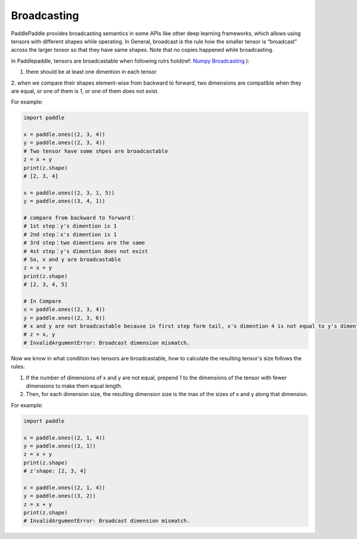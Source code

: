 .. _user_guide_broadcasting:

==================
Broadcasting
==================

PaddlePaddle provides broadcasting semantics in some APIs like other deep learning frameworks, which allows using tensors with different shapes while operating.
In General, broadcast is the rule how the smaller tensor is “broadcast” across the larger tsnsor so that they have same shapes.
Note that no copies happened while broadcasting.  

In Paddlepaddle, tensors are broadcastable when following rulrs hold(ref: `Numpy Broadcasting <https://numpy.org/doc/stable/user/basics.broadcasting.html#module-numpy.doc.broadcasting>`_ ):

1. there should be at least one dimention in each tensor
2. when we compare their shapes element-wise from backward to forward, two dimensions are compatible when 
they are equal, or one of them is 1, or one of them does not exist.

For example:

.. code-block:: python

    import paddle
    
    x = paddle.ones((2, 3, 4))
    y = paddle.ones((2, 3, 4))
    # Two tensor have some shpes are broadcastable
    z = x + y
    print(z.shape) 
    # [2, 3, 4]
    
    x = paddle.ones((2, 3, 1, 5))
    y = paddle.ones((3, 4, 1))

    # compare from backward to forward：
    # 1st step：y's dimention is 1
    # 2nd step：x's dimention is 1
    # 3rd step：two dimentions are the same
    # 4st step：y's dimention does not exist
    # So, x and y are broadcastable
    z = x + y
    print(z.shape) 
    # [2, 3, 4, 5]

    # In Compare
    x = paddle.ones((2, 3, 4))
    y = paddle.ones((2, 3, 6))
    # x and y are not broadcastable because in first step form tail, x's dimention 4 is not equal to y's dimention 6
    # z = x, y
    # InvalidArgumentError: Broadcast dimension mismatch.

Now we know in what condition two tensors are broadcastable, how to calculate the resulting tensor's size follows the rules:

1. If the number of dimensions of x and y are not equal, prepend 1 to the dimensions of the tensor with fewer dimensions to make them equal length.
2. Then, for each dimension size, the resulting dimension size is the max of the sizes of x and y along that dimension.

For example:

.. code-block:: python

    import paddle

    x = paddle.ones((2, 1, 4))
    y = paddle.ones((3, 1))
    z = x + y
    print(z.shape)
    # z'shape: [2, 3, 4]

    x = paddle.ones((2, 1, 4))
    y = paddle.ones((3, 2))
    z = x + y
    print(z.shape)
    # InvalidArgumentError: Broadcast dimension mismatch.
